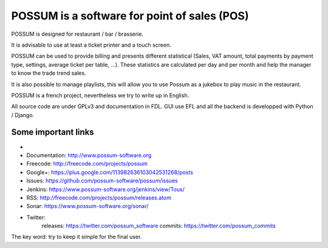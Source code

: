 POSSUM is a software for point of sales (POS)
=============================================

.. image:: https://www.possum-software.org/jenkins/buildStatus/icon?job=possum-dev
    :target: https://www.possum-software.org/jenkins/job/possum-dev/
    :alt: Build Status

POSSUM is designed for restaurant / bar / brasserie.

It is advisable to use at least a ticket printer and a touch screen.

POSSUM can be used to provide billing and presents different statistical (Sales, VAT amount, total payments by payment type, settings, average ticket per table, ...). These statistics are calculated per day and per month and help the manager to know the trade trend sales.

It is also possible to manage playlists, this will allow you to use Possum as a jukebox to play music in the restaurant.

POSSUM is a french project, nevertheless we try to write up in English.

All source code are under GPLv3 and documentation in FDL. GUI use EFL and all the backend is developped with Python / Django.

Some important links
--------------------

* .. _Demo [demo/demo]: http://demo.possum-software.org
* Documentation:     http://www.possum-software.org
* Freecode:          http://freecode.com/projects/possum
* Google+:           https://plus.google.com/113982636103042531268/posts
* Issues:            https://github.com/possum-software/possum/issues
* Jenkins:           https://www.possum-software.org/jenkins/view/Tous/
* RSS:               http://freecode.com/projects/possum/releases.atom
* Sonar:             https://www.possum-software.org/sonar/
* Twitter:           
    releases:        https://twitter.com/possum_software
    commits:         https://twitter.com/possum_commits

The key word: try to keep it simple for the final user.




